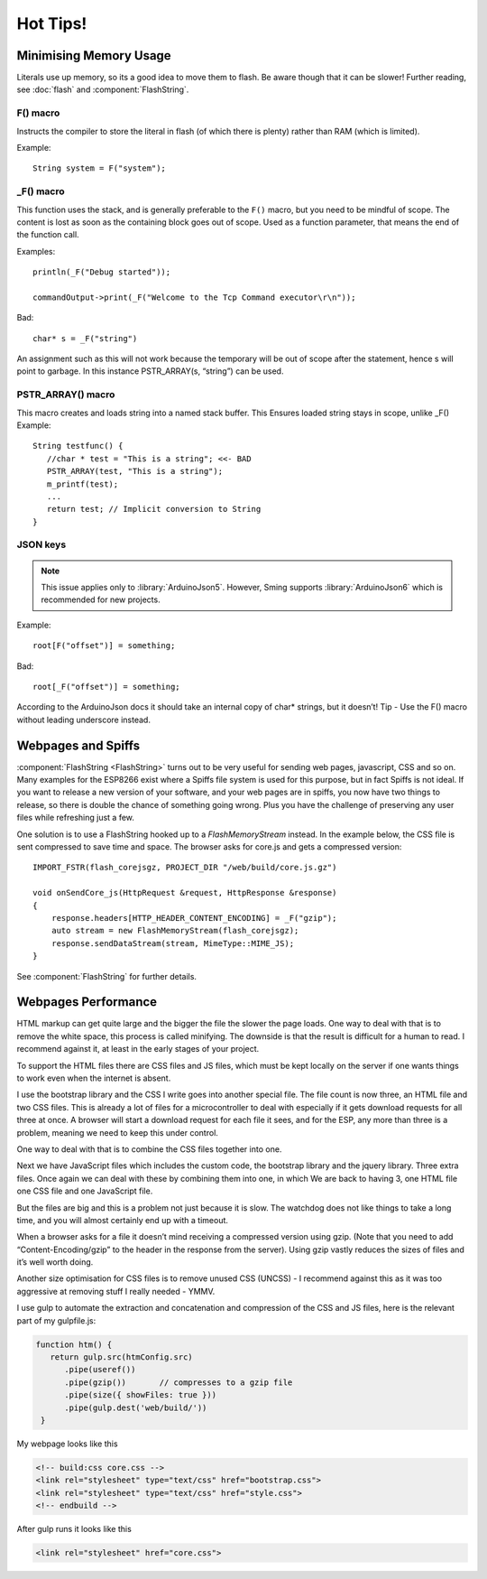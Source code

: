 *********
Hot Tips!
*********

.. highlight:: c++

Minimising Memory Usage
=======================

Literals use up memory, so its a good idea to move them to flash. Be
aware though that it can be slower! Further reading, see :doc:`flash`
and :component:`FlashString`.

F() macro
---------

Instructs the compiler to store the literal in flash (of
which there is plenty) rather than RAM (which is limited).

Example::

   String system = F("system");

_F() macro
----------

This function uses the stack, and is generally preferable
to the ``F()`` macro, but you need to be mindful of scope. The content is
lost as soon as the containing block goes out of scope. Used as a
function parameter, that means the end of the function call.

Examples::

   println(_F("Debug started"));

   commandOutput->print(_F("Welcome to the Tcp Command executor\r\n"));


Bad::

   char* s = _F("string")

An assignment such as this will not work because the temporary will be
out of scope after the statement, hence s will point to garbage. In this
instance PSTR_ARRAY(s, “string”) can be used.

PSTR_ARRAY() macro
------------------

This macro creates and loads string into a named stack buffer.
This Ensures loaded string stays in scope, unlike _F() Example::

   String testfunc() {
      //char * test = "This is a string"; <<- BAD
      PSTR_ARRAY(test, "This is a string");
      m_printf(test);
      ...
      return test; // Implicit conversion to String
   }

JSON keys
---------

.. note::

   This issue applies only to :library:`ArduinoJson5`. However, Sming
   supports :library:`ArduinoJson6` which is recommended for new projects.

Example::

   root[F("offset")] = something;

Bad::

   root[_F("offset")] = something;

According to the ArduinoJson docs it should take an internal copy of
char* strings, but it doesn’t! Tip - Use the F() macro without leading
underscore instead.

Webpages and Spiffs
===================

:component:`FlashString <FlashString>` turns out to be very useful for sending web pages,
javascript, CSS and so on. Many examples for the ESP8266 exist where a
Spiffs file system is used for this purpose, but in fact Spiffs is not
ideal. If you want to release a new version of your software, and your
web pages are in spiffs, you now have two things to release, so there is
double the chance of something going wrong. Plus you have the challenge
of preserving any user files while refreshing just a few.

One solution is to use a FlashString hooked up to a *FlashMemoryStream*
instead. In the example below, the CSS file is sent compressed to save
time and space. The browser asks for core.js and gets a compressed
version::

   IMPORT_FSTR(flash_corejsgz, PROJECT_DIR "/web/build/core.js.gz")

   void onSendCore_js(HttpRequest &request, HttpResponse &response)
   {
       response.headers[HTTP_HEADER_CONTENT_ENCODING] = _F("gzip");
       auto stream = new FlashMemoryStream(flash_corejsgz);
       response.sendDataStream(stream, MimeType::MIME_JS);
   }

See :component:`FlashString` for further details.

Webpages Performance
====================

HTML markup can get quite large and the bigger the file the slower the
page loads. One way to deal with that is to remove the white space, this
process is called minifying. The downside is that the result is
difficult for a human to read. I recommend against it, at least in the
early stages of your project.

To support the HTML files there are CSS files and JS files, which must
be kept locally on the server if one wants things to work even when the
internet is absent.

I use the bootstrap library and the CSS I write goes into another
special file. The file count is now three, an HTML file and two CSS
files. This is already a lot of files for a microcontroller to deal with
especially if it gets download requests for all three at once. A browser
will start a download request for each file it sees, and for the ESP,
any more than three is a problem, meaning we need to keep this under
control.

One way to deal with that is to combine the CSS files together into one.

Next we have JavaScript files which includes the custom code, the
bootstrap library and the jquery library. Three extra files. Once again
we can deal with these by combining them into one, in which We are back
to having 3, one HTML file one CSS file and one JavaScript file.

But the files are big and this is a problem not just because it is slow.
The watchdog does not like things to take a long time, and you will
almost certainly end up with a timeout.

When a browser asks for a file it doesn’t mind receiving a compressed
version using gzip. (Note that you need to add “Content-Encoding/gzip”
to the header in the response from the server). Using gzip vastly
reduces the sizes of files and it’s well worth doing.

Another size optimisation for CSS files is to remove unused CSS (UNCSS)
- I recommend against this as it was too aggressive at removing stuff I
really needed - YMMV.

I use gulp to automate the extraction and concatenation and compression
of the CSS and JS files, here is the relevant part of my gulpfile.js:

.. code-block:: js

   function htm() {
      return gulp.src(htmConfig.src)
         .pipe(useref())
         .pipe(gzip())       // compresses to a gzip file
         .pipe(size({ showFiles: true }))
         .pipe(gulp.dest('web/build/'))
    }

My webpage looks like this

.. code-block:: html

     <!-- build:css core.css -->
     <link rel="stylesheet" type="text/css" href="bootstrap.css">
     <link rel="stylesheet" type="text/css" href="style.css">
     <!-- endbuild -->

After gulp runs it looks like this

.. code-block:: html

     <link rel="stylesheet" href="core.css">
